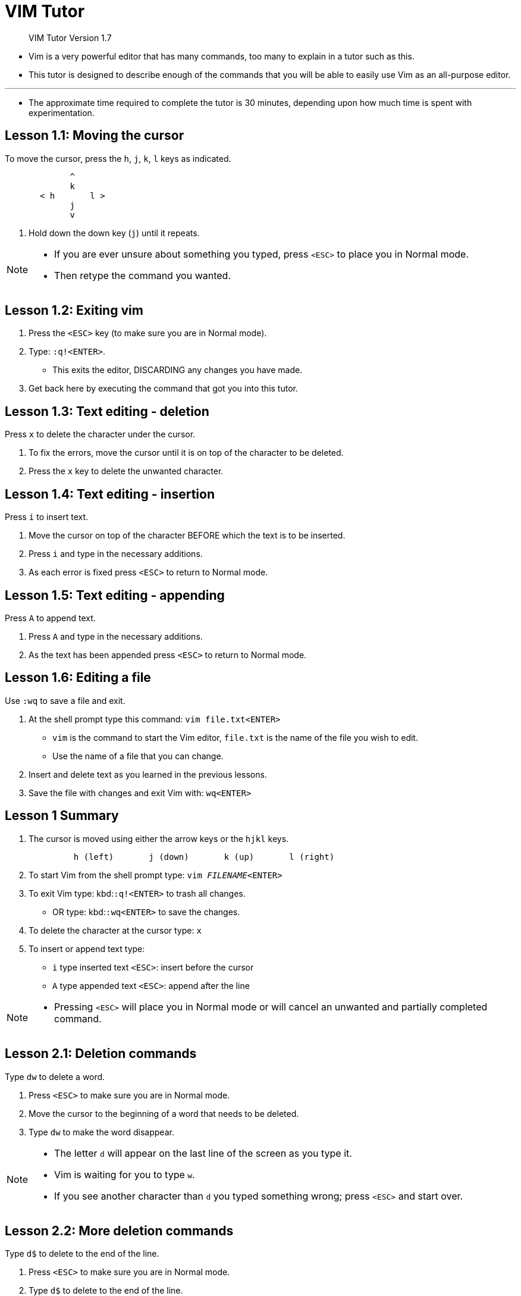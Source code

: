 = VIM Tutor
:experimental:
:tabsize: 8

[quote]
____
VIM Tutor Version 1.7
____

* Vim is a very powerful editor that has many commands, too many to explain in a
  tutor such as this.
* This tutor is designed to describe enough of the commands that you will be
  able to easily use Vim as an all-purpose editor.

'''

* The approximate time required to complete the tutor is 30 minutes, depending
  upon how much time is spent with experimentation.

== Lesson 1.1: Moving the cursor

[.lead]
To move the cursor, press the kbd:[h], kbd:[j], kbd:[k], kbd:[l] keys as indicated.

....
	     ^
	     k
       < h	 l >
	     j
	     v
....

. Hold down the down key (kbd:[j]) until it repeats.

[NOTE]
====
* If you are ever unsure about something you typed, press kbd:[<ESC>] to place
  you in Normal mode.
* Then retype the command you wanted.
====

== Lesson 1.2: Exiting vim

. Press the kbd:[<ESC>] key (to make sure you are in Normal mode).

. Type: ``:q!``kbd:[<ENTER>].
* This exits the editor, DISCARDING any changes you have made.
. Get back here by executing the command that got you into this tutor.

== Lesson 1.3: Text editing - deletion

[.lead]
Press kbd:[x] to delete the character under the cursor.

. To fix the errors, move the cursor until it is on top of the character to be
  deleted.
. Press the kbd:[x] key to delete the unwanted character.

== Lesson 1.4: Text editing - insertion

[.lead]
Press kbd:[i] to insert text.

. Move the cursor on top of the character BEFORE which the text is to be
  inserted.
. Press kbd:[i] and type in the necessary additions.
. As each error is fixed press kbd:[<ESC>] to return to Normal mode.

== Lesson 1.5: Text editing - appending

[.lead]
Press kbd:[A] to append text.

. Press kbd:[A] and type in the necessary additions.
. As the text has been appended press kbd:[<ESC>] to return to Normal mode.

== Lesson 1.6: Editing a file

[.lead]
Use `:wq` to save a file and exit.

. At the shell prompt type this command: ``vim file.txt``kbd:[<ENTER>]
* `vim` is the command to start the Vim editor, `file.txt` is the name of the
  file you wish to edit.
* Use the name of a file that you can change.
. Insert and delete text as you learned in the previous lessons.
. Save the file with changes and exit Vim with: ``wq``kbd:[<ENTER>]

== Lesson 1 Summary

. The cursor is moved using either the arrow keys or the
  kbd:[h]kbd:[j]kbd:[k]kbd:[l] keys.
+
```
	 h (left)	j (down)       k (up)	    l (right)
```
. To start Vim from the shell prompt type:  ``vim _FILENAME_``kbd:[<ENTER>]
. To exit Vim type: kbd:[<ESC>]``:q!``kbd:[<ENTER>] to trash all changes.
* OR type: kbd:[<ESC>]``:wq``kbd:[<ENTER>] to save the changes.
. To delete the character at the cursor type: kbd:[x]
. To insert or append text type:
* kbd:[i] type inserted text kbd:[<ESC>]: insert before the cursor
* kbd:[A] type appended text kbd:[<ESC>]: append after the line

[NOTE]
====
* Pressing kbd:[<ESC>] will place you in Normal mode or will cancel an unwanted
  and partially completed command.
====

== Lesson 2.1: Deletion commands

[.lead]
Type kbd:[dw]  to delete a word.

. Press kbd:[<ESC>] to make sure you are in Normal mode.
. Move the cursor to the beginning of a word that needs to be deleted.
. Type kbd:[dw] to make the word disappear.

[NOTE]
====
* The letter kbd:[d] will appear on the last line of the screen as you type it.
* Vim is waiting for you to type kbd:[w].
* If you see another character than kbd:[d] you typed something wrong; press
  kbd:[<ESC>] and start over.
====

== Lesson 2.2: More deletion commands

[.lead]
Type kbd:[d$] to delete to the end of the line.

. Press kbd:[<ESC>] to make sure you are in Normal mode.
. Type kbd:[d$] to delete to the end of the line.

== Lesson 2.3: On operators and motions

* Many commands that change text are made from an operator and a motion.
* The format for a delete command with the kbd:[d] delete operator is as
  follows:
+
....
  	d   motion
....
* Where:
** `d` is the delete operator.
** `motion` is what the operator will operate on (listed below).

* A short list of motions:
** kbd:[w] - until the start of the next word, EXCLUDING its first character.
** kbd:[e] - to the end of the current word, INCLUDING the last character.
** kbd:[$] - to the end of the line, INCLUDING the last character.

* Thus typing kbd:[de] will delete from the cursor to the end of the word.

[NOTE]
====
* Pressing just the motion while in Normal mode without an operator will move
  the cursor as specified.
====

== Lesson 2.4: Using a count for a motion

[.lead]
Typing a number before a motion repeats it that many times.

. Type kbd:[2w] to move the cursor two words forward.
. Type kbd:[3e] to move the cursor to the end of the third word forward.
. Type kbd:[0] (zero) to move to the start of the line.

== Lesson 2.5: Using a count to delete more

[.lead]
Typing a number with an operator repeats it that many times.

* In the combination of the delete operator and a motion mentioned above you
  insert a count before the motion to delete more:
+
....
	 d   number   motion
....

[]
. Type kbd:[d2w] to delete two words.
. Repeat steps 1 and 2 with a different count to delete consecutive words with
  one command.

== Lesson 2.6: Operating on lines

[.lead]
Type kbd:[dd] to delete a whole line.

* Due to the frequency of whole line deletion, the designers of Vi decided it
  would be easier to simply type two kbd:[d]'s to delete a line.

[]
. Type kbd:[dd] to delete the line.
. Type kbd:[2dd] to delete two lines.

[]
* Doubling to operate on a line also works for operators mentioned below.

== Lesson 2.7: The undo command

[.lead]
Press kbd:[u] to undo the last commands, kbd:[U] to fix a whole line.

. Place it on the first error.
. Type kbd:[x] to delete the first unwanted character.
. Now type kbd:[u] to undo the last command executed.
. This time fix all the errors on the line using the kbd:[x] command.
. Now type a capital kbd:[U] to return the line to its original state.
. Now type kbd:[u] a few times to undo the kbd:[U] and preceding commands.
. Now type kbd:[CTRL-R] (keeping kbd:[CTRL] key pressed while hitting kbd:[R]) a
  few times to redo the commands (undo the undos).

== Lesson 2 Summary

. To delete from the cursor up to the next word type: kbd:[dw]
. To delete from the cursor up to the end of the word type: kbd:[de]
. To delete from the cursor to the end of a line type: kbd:[d$]
. To delete a whole line type: kbd:[dd]

. To repeat a motion prepend it with a number: kbd:[2w]
. The format for a change command is:
+
....
               operator   [number]   motion
....
* where:
** `operator` is what to do, such as kbd:[d] for delete
** `[number]` is an optional count to repeat the motion
** `motion` moves over the text to operate on, such as kbd:[w] (word), kbd:[e]
   (end of word), kbd:[$] (end of the line), etc.

. To move to the start of the line use a zero: kbd:[0]
. To undo previous actions, type: kbd:[u] (lowercase u)
* To undo all the changes on a line, type: kbd:[U] (capital U)
* To undo the undos, type: kbd:[CTRL-R]

== Lesson 3.1: The put command

[.lead]
Type kbd:[p] to put previously deleted text after the cursor.

. Type kbd:[dd] to delete the line and store it in a Vim register.
. Move the cursor to a line, ABOVE where the deleted line should go.
. Type kbd:[p] to put the line below the cursor.

== Lesson 3.2: The replace command

[.lead]
Type kbd:[rx] to replace the character at the cursor with x.

. Move the cursor so that it is on top of the first error.
. Type kbd:[r] and then the character which should be there.

== Lesson 3.3: The change operator

[.lead]
To change until the end of a word, type kbd:[ce]. 

. Type kbd:[ce] and the correct word.

[]
* Notice that kbd:[ce] deletes the word and places you in Insert mode.
* kbd:[cc] does the same for the whole line.

== Lesson 3.4: More changes using kbd:[c]

[.lead]
The change operator is used with the same motions as delete.

. The change operator works in the same way as delete.
* The format is:
+
....
         c    [number]   motion
....
. The motions are the same, such as kbd:[w] (word) and kbd:[$] (end of line).
. Move the cursor to the first error.
. Type kbd:[c$] and type the rest of the line and press kbd:[<ESC>].

[NOTE]
====
* You can use the kbd:[Backspace] key to correct mistakes while typing.
====

== Lesson 3 Summary

. To put back text that has just been deleted, type kbd:[p].
* This puts the deleted text AFTER the cursor (if a line was deleted it will go
  on the line below the cursor).
. To replace the character under the cursor, type kbd:[r] and then the character
  you want to have there.
. The change operator allows you to change from the cursor to where the motion
  takes you.
* eg. Type kbd:[ce] to change from the cursor to the end of the word, kbd:[c$]
  to change to the end of a line.
. The format for change is:
+
....
	 c   [number]   motion
....

== Lesson 4.1: Cursor location and file status

[.lead]
Type kbd:[CTRL-G] to show your location in the file and the file status.
Type kbd:[G] to move to a line in the file.

. Hold down the kbd:[Ctrl] key and press kbd:[g].
* We call this kbd:[CTRL-G].
* A message will appear at the bottom of the page with the filename and the
  position in the file.
* Remember the line number for Step 3.
+
[NOTE]
====
* You may see the cursor position in the lower right corner of the screen.
* This happens when the 'ruler' option is set (see  `:help 'ruler'`)
====
. Press kbd:[G] to move you to the bottom of the file.
* Type kbd:[gg] to move you to the start of the file.
. Type the number of the line you were on and then kbd:[G].
* This will return you to the line you were on when you first pressed
  kbd:[CTRL-G].

== Lesson 4.2: The search command

[.lead]
Type kbd:[/] followed by a phrase to search for the phrase.

. In Normal mode type the kbd:[/] character.
* Notice that it and the cursor appear at the bottom of the screen as with the
  kbd:[:] command.
. Now type 'errroor'kbd:[<ENTER>].
* This is the word you want to search for.
. To search for the same phrase again, simply type kbd:[n].
* To search for the same phrase in the opposite direction, type kbd:[N].
. To search for a phrase in the backward direction, use kbd:[?] instead of
  kbd:[/] .
. To go back to where you came from press kbd:[CTRL-O] (Keep kbd:[Ctrl] down
  while pressing the letter kbd:[o]).
* Repeat to go back further.
* kbd:[CTRL-I] goes forward.

[NOTE]
====
* When the search reaches the end of the file it will continue at the start,
  unless the 'wrapscan' option has been reset.
====

== Lesson 4.3: Matching parentheses search

[.lead]
Type kbd:[%] to find a matching ), ], or }.

. Place the cursor on any (, [, or {.
. Now type the kbd:[%] character.
. The cursor will move to the matching parenthesis or bracket.
. Type kbd:[%] to move the cursor to the other matching bracket.
. Move the cursor to another (, ), [, ], { or } and see what kbd:[%] does.

[NOTE]
====
* This is very useful in debugging a program with unmatched parentheses!
====

== Lesson 4.4: The substitute command

[.lead]
Type `:s/old/new/g` to substitute 'new' for 'old'.

. Type ``:s/thee/the``kbd:[<ENTER>].
* Note that this command only changes the first occurrence of "thee" in the
  line.
. Now type `:s/thee/the/g`.
* Adding the `g` flag means to substitute globally in the line, change all
  occurrences of "thee" in the line.
. To change every occurrence of a character string between two lines,
* type `:\#,#s/old/new/g` where `#,#` are the line numbers of the range of lines
  where the substitution is to be done.
* Type `:%s/old/new/g` to change every occurrence in the whole file.
* Type `:%s/old/new/gc` to find every occurrence in the whole file, with a
  prompt whether to substitute or not.

== Lesson 4 Summary

. kbd:[CTRL-G] displays your location in the file and the file status.
* kbd:[G] moves to the end of the file.
* kbd:[__number__G] moves to that line number.
* kbd:[gg] moves to the first line.
. Typing kbd:[/] followed by a phrase searches FORWARD for the phrase.
* Typing kbd:[?] followed by a phrase searches BACKWARD for the phrase.
* After a search type kbd:[n] to find the next occurrence in the same direction
  or kbd:[N] to search in the opposite direction.
* kbd:[CTRL-O] takes you back to older positions, kbd:[CTRL-I] to newer
  positions.
. Typing kbd:[%] while the cursor is on a (, ), [, ], {, or } goes to its match.
. To substitute new for the first old in a line type `:s/old/new`
* To substitute new for all 'old's on a line type `:s/old/new/g`
* To substitute phrases between two line \#'s type `:#,#s/old/new/g`
* To substitute all occurrences in the file type `:%s/old/new/g`
* To ask for confirmation each time add 'c' `:%s/old/new/gc`

== Lesson 5.1: How to execute an external command

[.lead]
Type `:!` followed by an external command to execute that command.

. Type the familiar command kbd:[:] to set the cursor at the bottom of the
  screen.
* This allows you to enter a command-line command.
. Now type the kbd:[!] (exclamation point) character.
* This allows you to execute any external shell command.
. As an example type `ls` following the `!` and then hit kbd:[<ENTER>].
* This will show you a listing of your directory, just as if you were at the
  shell prompt.

[NOTE]
====
* It is possible to execute any external command this way, also with arguments.
====

[NOTE]
====
* All kbd:[:] commands must be finished by hitting kbd:[<ENTER>]
* From here on we will not always mention it.
====

== Lesson 5.2: More on writing files

[.lead]
To save the changes made to the text, type `:w _FILENAME_`

. Type `:!ls` to get a listing of your directory.
. Choose a filename that does not exist yet, such as `TEST`.
. Now type: `:w TEST` (where `TEST` is the filename you chose.)
. This saves the whole file (the Vim Tutor) under the name `TEST`.
. To verify this, type or `:!ls` again to see your directory.
. Now remove the file by typing (Unix):	`:!rm TEST`

== Lesson 5.3: Selecting text to write

[.lead]
To save part of the file, type kbd:[v] motion `:w _FILENAME_`

. Move the cursor to this line.
. Press kbd:[v] and move the cursor to the fifth item below.
* Notice that the text is highlighted.
. Press the kbd:[:] character.
* At the bottom of the screen `:'<,'>` will appear.
. Type `w TEST`, where `TEST` is a filename that does not exist yet.
* Verify that you see `:'<,'>w TEST` before you press kbd:[<ENTER>].
. Vim will write the selected lines to the file TEST.
* Use `:!ls` to see it.
* Do not remove it yet!
* We will use it in the next lesson.

[NOTE]
====
* Pressing kbd:[v] starts Visual selection.
* You can move the cursor around to make the selection bigger or smaller.
* Then you can use an operator to do something with the text.
* For example, kbd:[d] deletes the text.
====

== Lesson 5.4: Retrieving and merging files

[.lead]
To insert the contents of a file, type `:r _FILENAME_`

. Place the cursor just above this line.
+
[NOTE]
====
* After executing Step 2 you will see text from lesson 5.3.
* Then move DOWN to see this lesson again.
====
. Now retrieve your `TEST` file using the command `:r TEST` where `TEST` is the
  name of the file you used.
* The file you retrieve is placed below the cursor line.
. To verify that a file was retrieved, cursor back and notice that there are now
  two copies of lesson 5.3, the original and the file version.

[NOTE]
====
* You can also read the output of an external command.
* For example, `:r !ls`  reads the output of the ls command and puts it below
  the cursor.
====

== Lesson 5 Summary

. `:!command`  executes an external command.
* Some useful examples are:
** (Unix)
** `:!ls` shows a directory listing.
** `:!rm _FILENAME_` removes file `_FILENAME_`.
. `:w _FILENAME_` writes the current Vim file to disk with name `_FILENAME_`.
. kbd:[v] motion `:w _FILENAME_` saves the Visually selected lines in file
  `_FILENAME_`.
. `:r _FILENAME_` retrieves disk file `_FILENAME_` and puts it below the cursor
  position.
. `:r !dir` reads the output of the `dir` command and puts it below the cursor
  position.

== Lesson 6.1: The open command

[.lead]
Type kbd:[o] to open a line below the cursor and place you in Insert mode.

. Type the lowercase letter kbd:[o] to open up a line BELOW the cursor and place
  you in Insert mode.
. Now type some text and press kbd:[<ESC>] to exit Insert mode.
. To open up a line ABOVE the cursor, simply type a capital kbd:[O], rather than
  a lowercase kbd:[o].

== Lesson 6.2: The append command

[.lead]
Type kbd:[a] to insert text AFTER the cursor.

. Type an kbd:[a] (lowercase) to append text AFTER the cursor.
. Complete the word.
* Press kbd:[<ESC>] to exit Insert mode.

[NOTE]
====
* kbd:[a], kbd:[i] and kbd:[A] all go to the same Insert mode, the only
  difference is where the characters are inserted.
====

== Lesson 6.3: Another way to replace

[.lead]
Type a capital kbd:[R] to replace more than one character.

. Now press kbd:[R].
. Press kbd:[<ESC>] to leave Replace mode.
* Notice that the rest of the line remains unmodified.

[NOTE]
====
* Replace mode is like Insert mode, but every typed character deletes an
  existing character.
====

== Lesson 6.4: Copy and paste text

[.lead]
Use the kbd:[y] operator to copy text and kbd:[p] to paste it

. Start Visual mode with kbd:[v] and move the cursor
. Type kbd:[y] to yank (copy) the highlighted text.
. Type kbd:[p] to put (paste) the text.

[NOTE]
====
* You can also use kbd:[y]  as an operator: kbd:[yw] yanks one word, kbd:[yy]
  yanks the whole line, then  kbd:[p] puts that line.
====

== Lesson 6.5: Set option

[.lead]
Set an option so a search or substitute ignores case

. Search for 'ignore' by entering: `/ignore` kbd:[<ENTER>]
* Repeat several times by pressing  kbd:[n].
. Set the 'ic' (Ignore case) option by entering: `:set ic`
. Now search for 'ignore' again by pressing kbd:[n].
* Notice that Ignore and IGNORE are now also found.
. Set the 'hlsearch' and 'incsearch' options: `:set hls is`
. Now type the search command again and see what happens: `/ignore`
  kbd:[<ENTER>]
. To disable ignoring case enter: `:set noic`

[NOTE]
====
* To remove the highlighting of matches enter: `:nohlsearch`
====

[NOTE]
====
* If you want to ignore case for just one search command, use `\c` in the
  phrase: `/ignore\c` kbd:[<ENTER>]
====

== Lesson 6 Summary

. Type kbd:[o] to open a line BELOW the cursor and start Insert mode.
* Type kbd:[O] to open a line ABOVE the cursor.
. Type kbd:[a] to insert text AFTER the cursor.
* Type kbd:[A] to insert text after the end of the line.
. The kbd:[e] command moves to the end of a word.
. The kbd:[y] operator yanks (copies) text, kbd:[p] puts (pastes) it.
. Typing a capital kbd:[R] enters Replace mode until kbd:[<ESC>] is pressed.
. Typing ":set xxx" sets the option "xxx".
* Some options are:
** 'ic' 'ignorecase' ignore upper/lower case when searching
** 'is' 'incsearch' show partial matches for a search phrase
** 'hls' 'hlsearch' highlight all matching phrases
* You can either use the long or the short option name.
. Prepend "no" to switch an option off: `:set noic`

== Lesson 7.1: Getting help

[.lead]
Use the on-line help system

* Vim has a comprehensive on-line help system.
* To get started, try one of these three:
** press the kbd:[<HELP>] key (if you have one)
** press the kbd:[<F1>] key (if you have one)
** type `:help` kbd:[<ENTER>]

'''

* Read the text in the help window to find out how the help works.
* Type kbd:[CTRL-W CTRL-W]  to jump from one window to another.
* Type `:q` kbd:[<ENTER>] to close the help window.

'''

* You can find help on just about any subject, by giving an argument to the
  ":help" command.
* Try these (don't forget pressing <ENTER>):
+
[source,vim]
:help w
:help c_CTRL-D
:help insert-index
:help user-manual

== Lesson 7.2: CREATE A STARTUP SCRIPT

[.lead]
Enable Vim features

* Vim has many more features than Vi, but most of them are disabled by default.
* To start using more features you should create a "vimrc" file.

'''

. Start editing the "vimrc" file.
* This depends on your system:
** `:e ~/.vimrc` for Unix
. Now read the example "vimrc" file contents:
+
[source,vim]
:r $VIMRUNTIME/vimrc_example.vim

. Write the file with:
+
[source,vim]
:w
 
* The next time you start Vim it will use syntax highlighting.
* You can add all your preferred settings to this "vimrc" file.
* For more information type `:help vimrc-intro`

== Lesson 7.3: Completion

[.lead]
Command line completion with kbd:[CTRL-D] and kbd:[<TAB>]

. Make sure Vim is not in compatible mode: `:set nocp`
. Look what files exist in the directory: `:!ls`
. Type the start of a command: `:e`
. Press kbd:[CTRL-D] and Vim will show a list of commands that start with "e".
. Type kbd:[d<TAB>] and Vim will complete the command name to ":edit".
. Now add a space and the start of an existing file name: `:edit FIL`
. Press kbd:[<TAB>].
* Vim will complete the name (if it is unique).

[NOTE]
====
* Completion works for many commands.
* Just try pressing kbd:[CTRL-D] and kbd:[<TAB>].
* It is especially useful for `:help`.
====

== Lesson 7 Summary

. Type `:help` or press kbd[<F1>] or kbd:[<HELP>] to open a help window.
. Type `:help cmd` to find help on `cmd`.
. Type  kbd:[CTRL-W CTRL-W] to jump to another window.
. Type `:q` to close the help window.
. Create a `vimrc` startup script to keep your preferred settings.
. When typing a `:` command, press kbd:[CTRL-D] to see possible completions.
* Press kbd:[<TAB>] to use one completion.

'''

* This concludes the Vim Tutor.
* It was intended to give a brief overview of the Vim editor, just enough to
  allow you to use the editor fairly easily.
* It is far from complete as Vim has many many more commands.
* Read the user manual next: ":help user-manual".

'''

* For further reading and studying, this book is recommended:
** Vim - Vi Improved - by Steve Oualline
** Publisher: New Riders
* The first book completely dedicated to Vim.
* Especially useful for beginners.
* There are many examples and pictures.
* See https://iccf-holland.org/click5.html

'''

* This book is older and more about Vi than Vim, but also recommended:
** Learning the Vi Editor - by Linda Lamb
** Publisher: O'Reilly & Associates Inc.
* It is a good book to get to know almost anything you want to do with Vi.
* The sixth edition also includes information on Vim.

